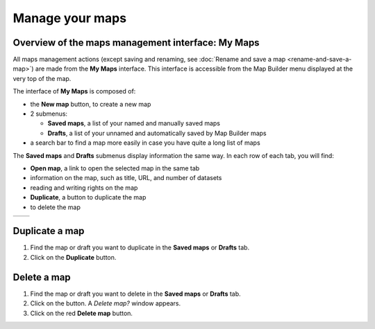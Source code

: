 Manage your maps
================

Overview of the maps management interface: My Maps
--------------------------------------------------

All maps management actions (except saving and renaming, see :doc:`Rename and save a map <rename-and-save-a-map>`) are made from the **My Maps** interface. This interface is accessible from the Map Builder menu displayed at the very top of the map.

.. localizedimage:: images/my-maps.png
    :alt: Overview of the My Maps interface

The interface of **My Maps** is composed of:

* the **New map** button, to create a new map
* 2 submenus:

  * **Saved maps**, a list of your named and manually saved maps
  * **Drafts**, a list of your unnamed and automatically saved by Map Builder maps

* a search bar to find a map more easily in case you have quite a long list of maps

The **Saved maps** and **Drafts** submenus display information the same way. In each row of each tab, you will find:

* **Open map**, a link to open the selected map in the same tab
* information on the map, such as title, URL, and number of datasets
* reading and writing rights on the map
* **Duplicate**, a button to duplicate the map
* |icon-trash| to delete the map

.. list-table::
   :header-rows: 0

   * *
       .. localizedimage:: images/saved-maps.png
           :alt: Screenshot of Saved maps in My Maps interface
     *
       .. localizedimage:: images/drafts.png
           :alt: Screenshot of Drafts in My Maps interface

Duplicate a map
---------------

1. Find the map or draft you want to duplicate in the **Saved maps** or **Drafts** tab.
2. Click on the **Duplicate** button.

Delete a map
------------

1. Find the map or draft you want to delete in the **Saved maps** or **Drafts** tab.
2. Click on the |icon-trash| button. A *Delete map?* window appears.
3. Click on the red **Delete map** button.



.. |icon-trash| image:: images/icon-trash-edit.png
    :width: 14px
    :height: 15px
